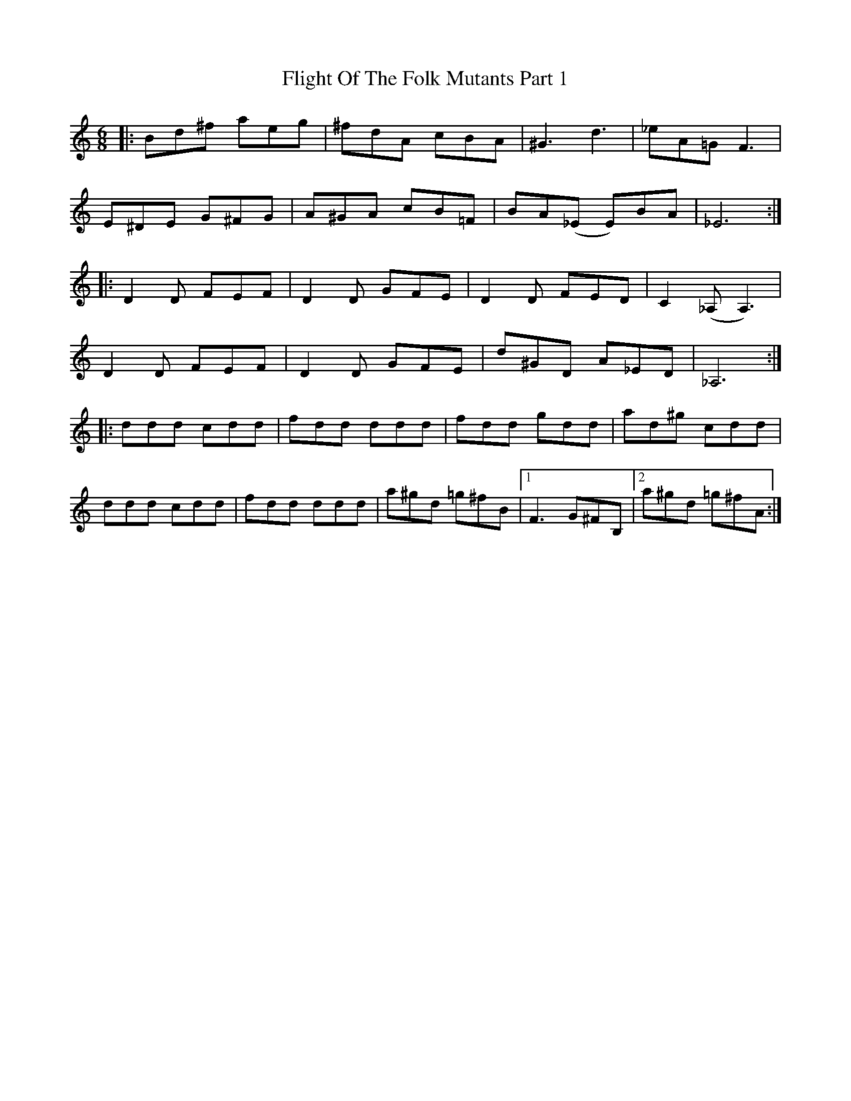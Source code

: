 X: 13393
T: Flight Of The Folk Mutants Part 1
R: jig
M: 6/8
K: Ddorian
|:Bd^f aeg|^fdA cBA|^G3 d3|_eA=G F3|
E^DE G^FG|A^GA cB=F|BA(_E E)BA|_E6:|
|:D2D FEF|D2D GFE|D2D FED|C2(_A, A,3)|
D2D FEF|D2D GFE|d^GD A_ED|_A,6:|
|:ddd cdd|fdd ddd|fdd gdd|ad^g cdd|
ddd cdd|fdd ddd|a^gd =g^fB|1 F3 G^FB,|2 a^gd =g^fA:|

